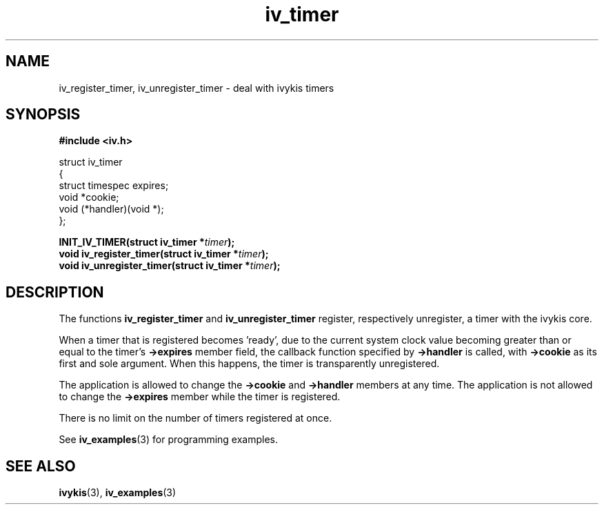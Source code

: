 .\" This man page is Copyright (C) 2003 Lennert Buytenhek.
.\" Permission is granted to distribute possibly modified copies
.\" of this page provided the header is included verbatim,
.\" and in case of nontrivial modification author and date
.\" of the modification is added to the header.
.TH iv_timer 3 2003-03-29 "ivykis" "ivykis programmer's manual"
.SH NAME
iv_register_timer, iv_unregister_timer \- deal with ivykis timers
.SH SYNOPSIS
.B #include <iv.h>
.sp
.nf
struct iv_timer
{
        struct timespec         expires;
        void                    *cookie;
        void                    (*handler)(void *);
};
.fi
.sp
.BI "INIT_IV_TIMER(struct iv_timer *" timer ");"
.br
.BI "void iv_register_timer(struct iv_timer *" timer ");"
.br
.BI "void iv_unregister_timer(struct iv_timer *" timer ");"
.br
.SH DESCRIPTION
The functions
.B iv_register_timer
and
.B iv_unregister_timer
register, respectively unregister, a timer with the ivykis core.
.PP
When a timer that is registered becomes 'ready', due to the current
system clock value becoming greater than or equal to the timer's
.B ->expires
member field, the callback function specified by
.B ->handler
is called, with
.B ->cookie
as its first and sole argument.  When this happens, the timer is
transparently unregistered.
.PP
The application is allowed to change the
.B ->cookie
and
.B ->handler
members at any time.  The application is not allowed to change
the
.B ->expires
member while the timer is registered.
.PP
There is no limit on the number of timers registered at once.
.PP
See
.BR iv_examples (3)
for programming examples.
.SH "SEE ALSO"
.BR ivykis (3),
.BR iv_examples (3)
